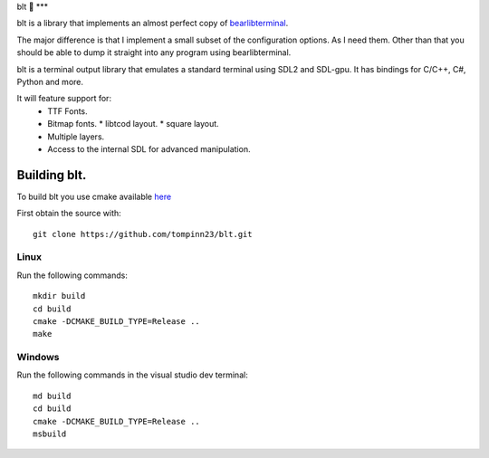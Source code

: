 blt 🥪
***

blt is a library that implements an almost perfect copy of `bearlibterminal <http://foo.wyrd.name/en:bearlibterminal>`_.

The major difference is that I implement a small subset of the configuration options.
As I need them. Other than that you should be able to dump it straight into any program using bearlibterminal.

blt is a terminal output library that emulates a standard terminal using SDL2 and SDL-gpu.
It has bindings for C/C++, C#, Python and more.

It will feature support for: 
 * TTF Fonts.
 * Bitmap fonts.
   * libtcod layout.
   * square layout.
 * Multiple layers.
 * Access to the internal SDL for advanced manipulation.


Building blt.
*************

To build blt you use cmake available `here <https://cmake.org>`_

First obtain the source with:
:: 
   git clone https://github.com/tompinn23/blt.git


Linux
#####

Run the following commands:
::
   mkdir build
   cd build
   cmake -DCMAKE_BUILD_TYPE=Release ..
   make

Windows
#######

Run the following commands in the visual studio dev terminal:
::
   md build
   cd build
   cmake -DCMAKE_BUILD_TYPE=Release ..
   msbuild

